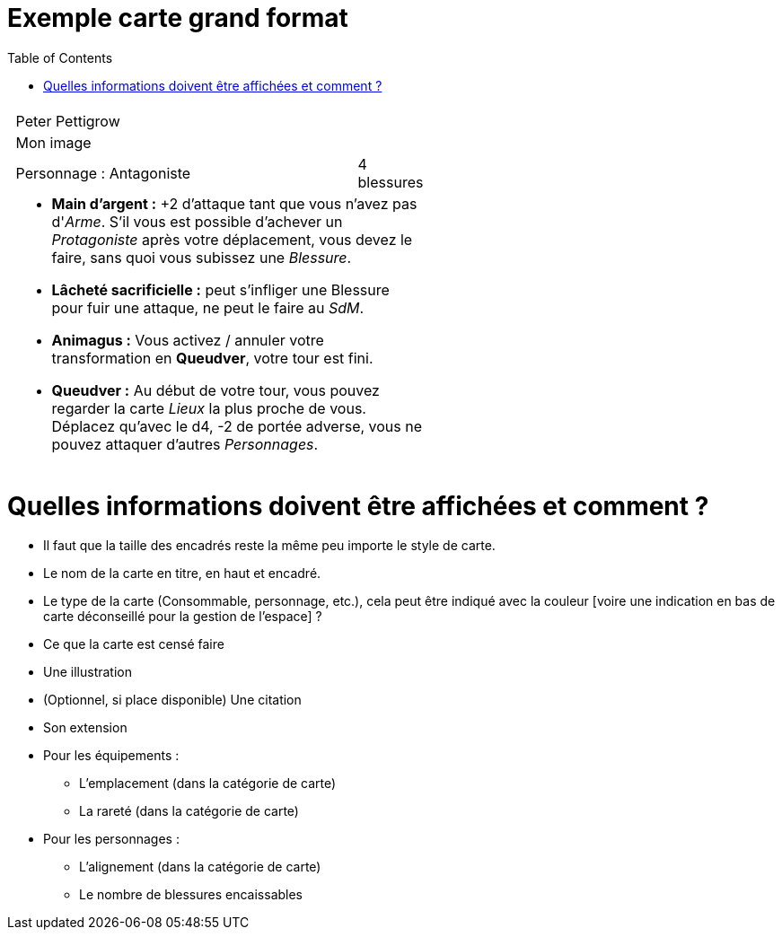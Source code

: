 :experimental:
:source-highlighter: pygments
:data-uri:
:icons: font

:toc:
:numbered:

:imagesdir: /Harry_Potter/Images/
:personnagesdir: /ressources/images/Harry_Potter/Personnages/

= Exemple carte grand format

[cols="1%, 83%, 15%, 1%"]
[width="55%"]
|=======================
1.6+|{set:cellbgcolor:none} 2+| 1.6+|{set:cellbgcolor:none}
2+^|{set:cellbgcolor:none}Peter Pettigrow
2+^.^|{set:cellbgcolor:none} [small]#Mon image#
<.^|[small]#Personnage : Antagoniste# ^.^|[small]#4 blessures#
2+a|
[small]
* *Main d'argent :* +2 d'attaque tant que vous n'avez pas d'_Arme_. S'il vous est possible d'achever un _Protagoniste_ après votre déplacement, vous devez le faire, sans quoi vous subissez une _Blessure_.
* [underline]*Lâcheté sacrificielle :* peut s'infliger une Blessure pour fuir une attaque, ne peut le faire au _SdM_.
* [underline]*Animagus :* Vous activez / annuler votre transformation en *Queudver*, votre tour est fini.
* *Queudver :* Au début de votre tour, vous pouvez regarder la carte _Lieux_ la plus proche de vous. Déplacez qu'avec le d4, -2 de portée adverse, vous ne pouvez attaquer d'autres _Personnages_.
2+|{set:cellbgcolor:none}
|=======================
{set:cellbgcolor:none}

= Quelles informations doivent être affichées et comment ?

* Il faut que la taille des encadrés reste la même peu importe le style de carte.

* Le nom de la carte en titre, en haut et encadré.
* Le type de la carte (Consommable, personnage, etc.), cela peut être indiqué avec la couleur [voire une indication en bas de carte déconseillé pour la gestion de l'espace] ?
* Ce que la carte est censé faire
* Une illustration
* (Optionnel, si place disponible) Une citation
* Son extension

* Pour les équipements :
** L'emplacement (dans la catégorie de carte)
** La rareté (dans la catégorie de carte)

* Pour les personnages :
** L'alignement  (dans la catégorie de carte)
** Le nombre de blessures encaissables
